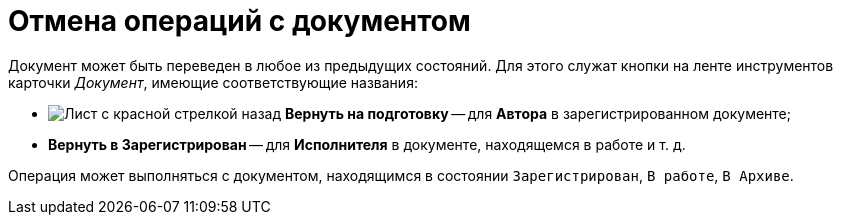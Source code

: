 = Отмена операций с документом

Документ может быть переведен в любое из предыдущих состояний. Для этого служат кнопки на ленте инструментов карточки _Документ_, имеющие соответствующие названия:

* image:buttons/return-preparation.png[Лист с красной стрелкой назад] *Вернуть на подготовку* -- для *Автора* в зарегистрированном документе;
* *Вернуть в Зарегистрирован* -- для *Исполнителя* в документе, находящемся в работе и т. д.

Операция может выполняться с документом, находящимся в состоянии `Зарегистрирован`, `В работе`, `В Архиве`.
